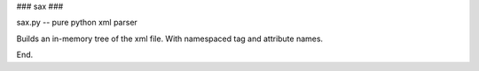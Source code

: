 ### sax ###

sax.py -- pure python xml parser

Builds an in-memory tree of the xml file. With namespaced tag and attribute names.

End.
